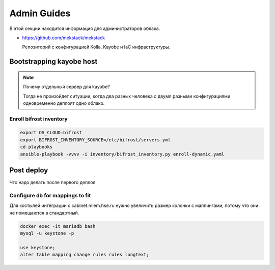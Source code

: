 Admin Guides
============

В этой секции находится информация для администраторов облака.

* `<https://github.com/mekstack/mekstack>`_

  Репозиторий с конфигурацией Kolla, Kayobe и IaC инфраструктуры.

Bootstrapping kayobe host
-------------------------

.. note::

    Почему отдельный сервер для kayobe? 

    Тогда не произойдет ситуации, когда два разных человека с двумя разными
    конфигурациями одновременно деплоят одно облако.

Enroll bifrost inventory
************************

.. code-block:: bash

    export OS_CLOUD=bifrost
    export BIFROST_INVENTORY_SOURCE=/etc/bifrost/servers.yml 
    cd playbooks
    ansible-playbook -vvvv -i inventory/bifrost_inventory.py enroll-dynamic.yaml

Post deploy
-----------

Что надо делать после первого деплоя

Configure db for mappings to fit
********************************

Для костылей интеграции с cabinet.miem.hse.ru нужно увеличить размер колонки
с маппингами, потому что они не помещаются в стандартный.

.. code-block::

    docker exec -it mariadb bash
    mysql -u keystone -p

    use keystone;
    alter table mapping change rules rules longtext;
